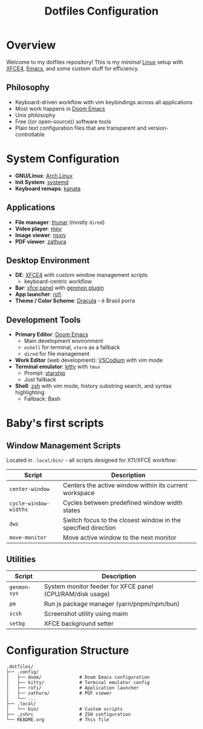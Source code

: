 #+title: Dotfiles Configuration
#+description: Personal dotfiles

* Overview

[[./assets/screenshot.png]]

Welcome to my dotfiles repository! This is my /minimal/ [[https://archlinux.org][Linux]] setup with [[https://www.xfce.org/][XFCE4]], [[https://www.gnu.org/software/emacs/][Emacs]], and some custom stuff for efficiency.

** Philosophy
+ Keyboard-driven workflow with vim keybindings across all applications
+ Most work happens in [[https://github.com/doomemacs/doomemacs][Doom Emacs]]
+ Unix philosophy
+ Free ((or open-source)) software tools
+ Plain text configuration files that are transparent and version-controllable

* System Configuration

+ *GNU/Linux*: [[https://archlinux.org][Arch Linux]]
+ *Init System*: [[https://systemd.io/][systemd]]
+ *Keyboard remaps*: [[https://github.com/jtroo/kanata][kanata]]

** Applications
+ *File manager*: [[https://docs.xfce.org/xfce/thunar/start][thunar]] (mostly =dired=)
+ *Video player*: [[https://mpv.io/][mpv]]
+ *Image viewer*: [[https://github.com/nsxiv/nsxiv][nsxiv]]
+ *PDF viewer*: [[https://github.com/pwmt/zathura][zathura]]

** Desktop Environment
+ *DE*: [[https://www.xfce.org/][XFCE4]] with custom window management scripts
  - keyboard-centric workflow
+ *Bar*: [[https://docs.xfce.org/xfce/xfce4-panel/start][xfce panel]] with [[https://docs.xfce.org/panel-plugins/xfce4-genmon-plugin/start][genmon plugin]]
+ *App launcher*: [[https://github.com/davatorium/rofi][rofi]]
+ *Theme / Color Scheme*: [[https://draculatheme.com/contribute][Dracula]] - é Brasil porra

** Development Tools
+ *Primary Editor*: [[https://github.com/doomemacs/doomemacs][Doom Emacs]]
  - Main development environment
  - =eshell= for terminal, =vterm= as a fallback
  - =dired= for file management
+ *Work Editor* (web development): [[https://vscodium.com/][VSCodium]] with vim mode
+ *Terminal emulator*: [[https://sw.kovidgoyal.net/kitty/][kitty]] with =tmux=
  - Prompt: [[https://starship.rs/][starship]]
  - Just fallback
+ *Shell*: [[https://www.zsh.org/][zsh]] with vim mode, history substring search, and syntax highlighting
  - Fallback: Bash

* Baby's first scripts

** Window Management Scripts
Located in =.local/bin/= - all scripts designed for X11/XFCE workflow:

| Script                | Description                                                    |
|-----------------------+----------------------------------------------------------------|
| =center-window=       | Centers the active window within its current workspace        |
| =cycle-window-widths= | Cycles between predefined window width states |
| =dws=                 | Switch focus to the closest window in the specified direction |
| =move-monitor=        | Move active window to the next monitor                        |

** Utilities

| Script     | Description                                               |
|------------+-----------------------------------------------------------|
| =genmon-sys= | System monitor feeder for XFCE panel (CPU/RAM/disk usage) |
| =pm=         | Run js package manager (yarn/pnpm/npm/bun)                |
| =scsh=       | Screenshot utility using maim                             |
| =setbg=      | XFCE background setter                                    |

* Configuration Structure

#+begin_example
.dotfiles/
├── .config/
│   ├── doom/              # Doom Emacs configuration
│   ├── kitty/             # Terminal emulator config
│   ├── rofi/              # Application launcher
│   ├── zathura/           # PDF viewer
│   └── ...
├── .local/
│   └── bin/               # Custom scripts
├── .zshrc                 # ZSH configuration
└── README.org             # This file
#+end_example
